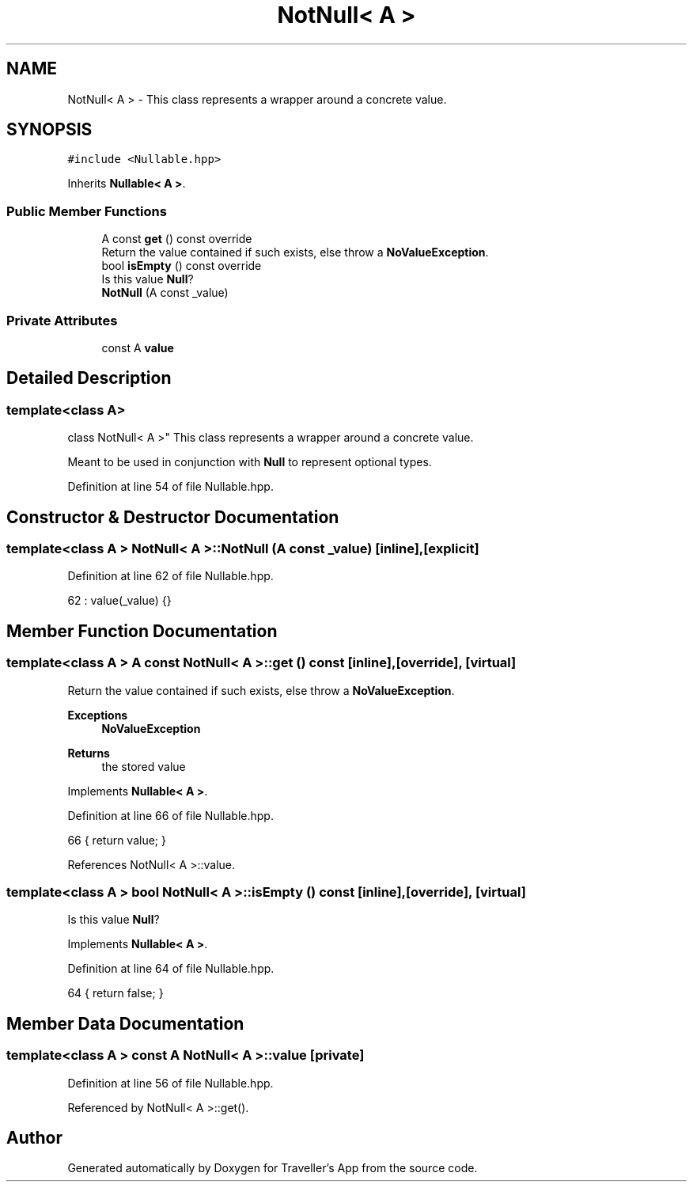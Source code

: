 .TH "NotNull< A >" 3 "Wed Jun 10 2020" "Version 1.0" "Traveller's App" \" -*- nroff -*-
.ad l
.nh
.SH NAME
NotNull< A > \- This class represents a wrapper around a concrete value\&.  

.SH SYNOPSIS
.br
.PP
.PP
\fC#include <Nullable\&.hpp>\fP
.PP
Inherits \fBNullable< A >\fP\&.
.SS "Public Member Functions"

.in +1c
.ti -1c
.RI "A const \fBget\fP () const override"
.br
.RI "Return the value contained if such exists, else throw a \fBNoValueException\fP\&. "
.ti -1c
.RI "bool \fBisEmpty\fP () const override"
.br
.RI "Is this value \fBNull\fP? "
.ti -1c
.RI "\fBNotNull\fP (A const _value)"
.br
.in -1c
.SS "Private Attributes"

.in +1c
.ti -1c
.RI "const A \fBvalue\fP"
.br
.in -1c
.SH "Detailed Description"
.PP 

.SS "template<class A>
.br
class NotNull< A >"
This class represents a wrapper around a concrete value\&. 

Meant to be used in conjunction with \fBNull\fP to represent optional types\&. 
.PP
Definition at line 54 of file Nullable\&.hpp\&.
.SH "Constructor & Destructor Documentation"
.PP 
.SS "template<class A > \fBNotNull\fP< A >::\fBNotNull\fP (A const _value)\fC [inline]\fP, \fC [explicit]\fP"

.PP
Definition at line 62 of file Nullable\&.hpp\&.
.PP
.nf
62 : value(_value) {}
.fi
.SH "Member Function Documentation"
.PP 
.SS "template<class A > A const \fBNotNull\fP< A >::get () const\fC [inline]\fP, \fC [override]\fP, \fC [virtual]\fP"

.PP
Return the value contained if such exists, else throw a \fBNoValueException\fP\&. 
.PP
\fBExceptions\fP
.RS 4
\fI\fBNoValueException\fP\fP 
.RE
.PP
\fBReturns\fP
.RS 4
the stored value 
.RE
.PP

.PP
Implements \fBNullable< A >\fP\&.
.PP
Definition at line 66 of file Nullable\&.hpp\&.
.PP
.nf
66 { return value; }
.fi
.PP
References NotNull< A >::value\&.
.SS "template<class A > bool \fBNotNull\fP< A >::isEmpty () const\fC [inline]\fP, \fC [override]\fP, \fC [virtual]\fP"

.PP
Is this value \fBNull\fP? 
.PP
Implements \fBNullable< A >\fP\&.
.PP
Definition at line 64 of file Nullable\&.hpp\&.
.PP
.nf
64 { return false; }
.fi
.SH "Member Data Documentation"
.PP 
.SS "template<class A > const A \fBNotNull\fP< A >::value\fC [private]\fP"

.PP
Definition at line 56 of file Nullable\&.hpp\&.
.PP
Referenced by NotNull< A >::get()\&.

.SH "Author"
.PP 
Generated automatically by Doxygen for Traveller's App from the source code\&.

